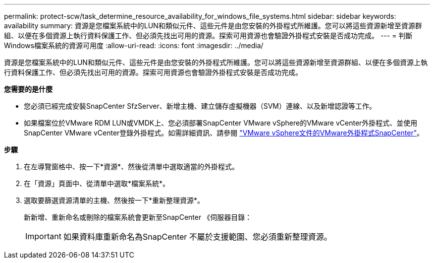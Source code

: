 ---
permalink: protect-scw/task_determine_resource_availability_for_windows_file_systems.html 
sidebar: sidebar 
keywords: availability 
summary: 資源是您檔案系統中的LUN和類似元件、這些元件是由您安裝的外掛程式所維護。您可以將這些資源新增至資源群組、以便在多個資源上執行資料保護工作、但必須先找出可用的資源。探索可用資源也會驗證外掛程式安裝是否成功完成。 
---
= 判斷Windows檔案系統的資源可用度
:allow-uri-read: 
:icons: font
:imagesdir: ../media/


[role="lead"]
資源是您檔案系統中的LUN和類似元件、這些元件是由您安裝的外掛程式所維護。您可以將這些資源新增至資源群組、以便在多個資源上執行資料保護工作、但必須先找出可用的資源。探索可用資源也會驗證外掛程式安裝是否成功完成。

*您需要的是什麼*

* 您必須已經完成安裝SnapCenter SfzServer、新增主機、建立儲存虛擬機器（SVM）連線、以及新增認證等工作。
* 如果檔案位於VMware RDM LUN或VMDK上、您必須部署SnapCenter VMware vSphere的VMware vCenter外掛程式、並使用SnapCenter VMware vCenter登錄外掛程式。如需詳細資訊、請參閱 https://docs.netapp.com/us-en/sc-plugin-vmware-vsphere/["VMware vSphere文件的VMware外掛程式SnapCenter"^]。


*步驟*

. 在左導覽窗格中、按一下*資源*、然後從清單中選取適當的外掛程式。
. 在「資源」頁面中、從清單中選取*檔案系統*。
. 選取要篩選資源清單的主機、然後按一下*重新整理資源*。
+
新新增、重新命名或刪除的檔案系統會更新至SnapCenter 《伺服器目錄：

+

IMPORTANT: 如果資料庫重新命名為SnapCenter 不屬於支援範圍、您必須重新整理資源。


